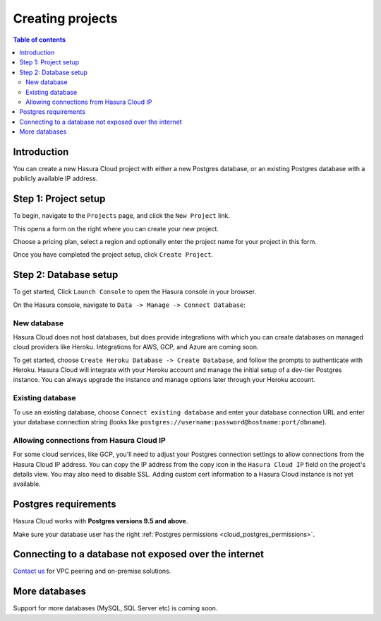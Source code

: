 .. meta::
   :description: Creating projects on Hasura Cloud
   :keywords: hasura, cloud, docs, start

.. _create_project:

Creating projects
=================

.. contents:: Table of contents
  :backlinks: none
  :depth: 2
  :local:

Introduction
------------

You can create a new Hasura Cloud project with either a new Postgres database, or an existing Postgres database with a publicly available IP address.

Step 1: Project setup
---------------------

To begin, navigate to the ``Projects`` page, and click the ``New Project`` link.

.. thumbnail:: /img/graphql/cloud/projects/create-new-project.png
   :alt: create new project button
   :width: 400px

This opens a form on the right where you can create your new project.

Choose a pricing plan, select a region and optionally enter the project name for your project in this form.

.. thumbnail:: /img/graphql/cloud/projects/project-setup.png
   :alt: project setup
   :width: 1100px

Once you have completed the project setup, click ``Create Project``.

Step 2: Database setup
----------------------

To get started, Click ``Launch Console`` to open the Hasura console in your browser.

.. thumbnail:: /img/graphql/cloud/getting-started/project-launch-console.png
   :alt: database setup with new database
   :width: 900px

On the Hasura console, navigate to ``Data -> Manage -> Connect Database``:

New database
^^^^^^^^^^^^

Hasura Cloud does not host databases, but does provide integrations with which you can create databases on managed cloud providers like Heroku. Integrations for AWS, GCP, and Azure are coming soon.

To get started, choose ``Create Heroku Database -> Create Database``, and follow the prompts to authenticate with Heroku. Hasura Cloud will integrate with your Heroku account and manage the initial setup of a dev-tier Postgres instance. You can always upgrade the instance and manage options later through your Heroku account.

.. thumbnail:: /img/graphql/cloud/projects/project-new-database-setup.png
   :alt: database setup with new database
   :width: 700px

Existing database
^^^^^^^^^^^^^^^^^
To use an existing database, choose ``Connect existing database`` and enter your database connection URL and enter your database connection string (looks like ``postgres://username:password@hostname:port/dbname``).

.. thumbnail:: /img/graphql/cloud/projects/existing-db-setup.png
   :alt: database setup with existing database
   :width: 700px

Allowing connections from Hasura Cloud IP
^^^^^^^^^^^^^^^^^^^^^^^^^^^^^^^^^^^^^^^^^

For some cloud services, like GCP, you'll need to adjust your Postgres connection settings to allow connections from the Hasura Cloud IP address. You can copy the IP address from the copy icon in the ``Hasura Cloud IP`` field on the project's details view. You may also need to disable SSL. Adding custom cert information to a Hasura Cloud instance is not yet available. 

.. thumbnail:: /img/graphql/cloud/projects/hasura-cloud-ip.png
   :alt: Hasura Cloud IP field
   :width: 1000px

.. thumbnail:: /img/graphql/cloud/projects/gcp-postgres-authorized-network.png
   :alt: whitelist Hasura instance IP in Postgres settings
   :width: 727px

Postgres requirements
---------------------

Hasura Cloud works with **Postgres versions 9.5 and above**.

Make sure your database user has the right :ref:`Postgres permissions <cloud_postgres_permissions>`.

Connecting to a database not exposed over the internet
------------------------------------------------------

`Contact us <https://hasura.io/contact-us/>`__ for VPC peering and on-premise solutions.

More databases
--------------

Support for more databases (MySQL, SQL Server etc) is coming soon.
